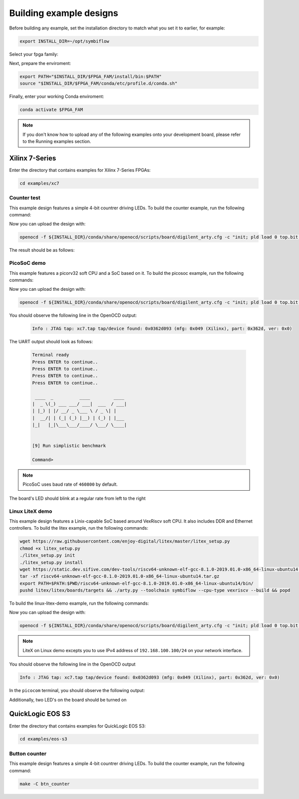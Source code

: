 Building example designs
========================

Before building any example, set the installation directory to match what you
set it to earlier, for example:

.. code-block:: bash

    export INSTALL_DIR=~/opt/symbiflow

Select your fpga family:

.. tabs::

    .. group-tab:: Artix-7

        .. code-block:: bash
        
            FPGA_FAM="xc7"

    .. group-tab:: EOS S3

        .. code-block:: bash

            FPGA_FAM="eos-s3"

Next, prepare the enviroment:

.. code-block:: bash

    export PATH="$INSTALL_DIR/$FPGA_FAM/install/bin:$PATH"
    source "$INSTALL_DIR/$FPGA_FAM/conda/etc/profile.d/conda.sh"

Finally, enter your working Conda enviroment:

.. code-block:: bash

    conda activate $FPGA_FAM

.. note::

    If you don't know how to upload any of the following examples onto your
    development board, please refer to the Running examples section.


Xilinx 7-Series
---------------

Enter the directory that contains examples for Xilinx 7-Series FPGAs:

.. code-block:: bash

    cd examples/xc7

Counter test
~~~~~~~~~~~~

This example design features a simple 4-bit countrer driving LEDs. To build the
counter example, run the following command:

.. tabs::

    .. group-tab:: Arty 35T

        .. code-block:: bash

            TARGET="arty_35" make -C counter_test

    .. group-tab:: Arty 100T

        .. code-block:: bash

            TARGET="arty_100" make -C counter_test

    .. group-tab:: Basys 3

        .. code-block:: bash

            TARGET="basys3" make -C counter_test

Now you can upload the design with:

.. code-block:: bash

    openocd -f ${INSTALL_DIR}/conda/share/openocd/scripts/board/digilent_arty.cfg -c "init; pld load 0 top.bit; exit"


The result should be as follows:

.. image:: images/counter-example-arty.gif
    :align: center

PicoSoC demo
~~~~~~~~~~~~

This example features a picorv32 soft CPU and a SoC based on it. To build the
picosoc example, run the following commands:

.. tabs::

    .. group-tab:: Basys 3

        .. code-block:: bash

            TARGET="basys3" make -C picosoc_demo

Now you can upload the design with:

.. code-block:: bash

    openocd -f ${INSTALL_DIR}/conda/share/openocd/scripts/board/digilent_arty.cfg -c "init; pld load 0 top.bit; exit"


You should observe the following line in the OpenOCD output:

 .. code-block::

    Info : JTAG tap: xc7.tap tap/device found: 0x0362d093 (mfg: 0x049 (Xilinx), part: 0x362d, ver: 0x0)

The UART output should look as follows:

 .. code-block::

    Terminal ready
    Press ENTER to continue..
    Press ENTER to continue..
    Press ENTER to continue..
    Press ENTER to continue..

     ____  _          ____         ____
    |  _ \(_) ___ ___/ ___|  ___  / ___|
    | |_) | |/ __/ _ \___ \ / _ \| |
    |  __/| | (_| (_) |__) | (_) | |___
    |_|   |_|\___\___/____/ \___/ \____|


    [9] Run simplistic benchmark

    Command>

.. note::

    PicoSoC uses baud rate of ``460800`` by default.

The board's LED should blink at a regular rate from left to the right

 .. image:: images/picosoc-example-basys3.gif
    :width: 49%
    :align: center

Linux LiteX demo
~~~~~~~~~~~~~~~~

This example design features a Linix-capable SoC based around VexRiscv soft
CPU. It also includes DDR and Ethernet controllers. To build the litex example,
run the following commands:

.. code-block:: bash
   :name: xc7-litex

   wget https://raw.githubusercontent.com/enjoy-digital/litex/master/litex_setup.py
   chmod +x litex_setup.py
   ./litex_setup.py init
   ./litex_setup.py install
   wget https://static.dev.sifive.com/dev-tools/riscv64-unknown-elf-gcc-8.1.0-2019.01.0-x86_64-linux-ubuntu14.tar.gz
   tar -xf riscv64-unknown-elf-gcc-8.1.0-2019.01.0-x86_64-linux-ubuntu14.tar.gz
   export PATH=$PATH:$PWD/riscv64-unknown-elf-gcc-8.1.0-2019.01.0-x86_64-linux-ubuntu14/bin/
   pushd litex/litex/boards/targets && ./arty.py --toolchain symbiflow --cpu-type vexriscv --build && popd

To build the linux-litex-demo example, run the following commands:

.. tabs::

    .. group-tab:: Arty 35T

        .. code-block:: bash

            TARGET="arty_35" make -C litex_linux_demo

    .. group-tab:: Arty 100T

        .. code-block:: bash

            TARGET="arty_100" make -C litex_linux_demo

Now you can upload the design with:

.. code-block:: bash

    openocd -f ${INSTALL_DIR}/conda/share/openocd/scripts/board/digilent_arty.cfg -c "init; pld load 0 top.bit; exit"

.. note::

    LiteX on Linux demo excepts you to use IPv4 address of ``192.168.100.100/24``
    on your network interface.

You should observe the following line in the OpenOCD output

.. code-block:: bash

   Info : JTAG tap: xc7.tap tap/device found: 0x0362d093 (mfg: 0x049 (Xilinx), part: 0x362d, ver: 0x0)

In the ``picocom`` terminal, you should observe the following output:

.. image:: images/linux-example-console.gif
   :align: center
   :width: 80%

Additionally, two LED's on the board should be turned on

.. image:: images/linux-example-arty.jpg
   :width: 49%
   :align: center

QuickLogic EOS S3
-----------------

Enter the directory that contains examples for QuickLogic EOS S3:

.. code-block:: bash

    cd examples/eos-s3

Button counter
~~~~~~~~~~~~~~

This example design features a simple 4-bit countrer driving LEDs. To build the
counter example, run the following command:

.. code-block:: bash
   :name: eos-s3-counter

   make -C btn_counter
